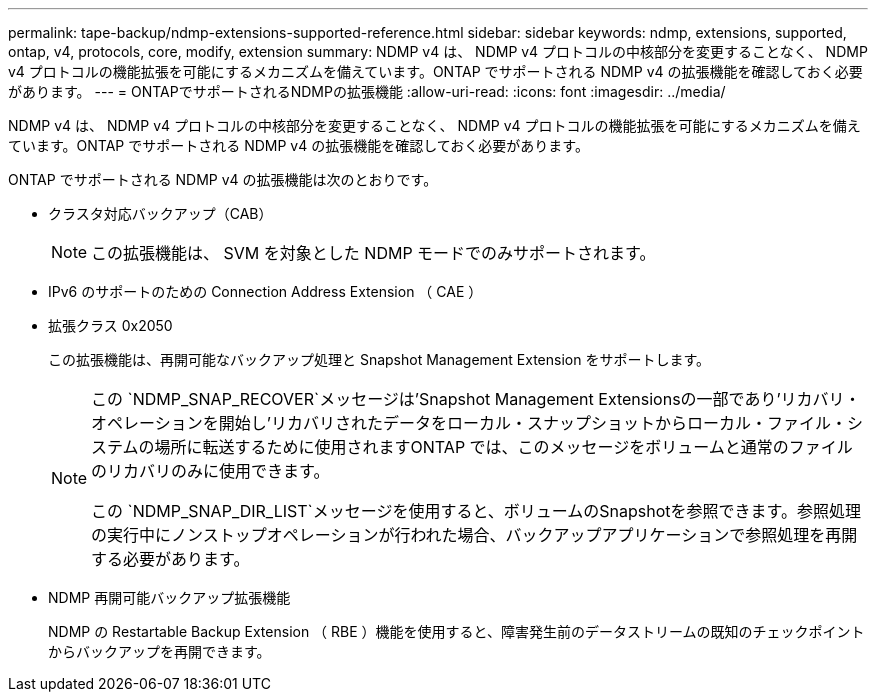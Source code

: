 ---
permalink: tape-backup/ndmp-extensions-supported-reference.html 
sidebar: sidebar 
keywords: ndmp, extensions, supported, ontap, v4, protocols, core, modify, extension 
summary: NDMP v4 は、 NDMP v4 プロトコルの中核部分を変更することなく、 NDMP v4 プロトコルの機能拡張を可能にするメカニズムを備えています。ONTAP でサポートされる NDMP v4 の拡張機能を確認しておく必要があります。 
---
= ONTAPでサポートされるNDMPの拡張機能
:allow-uri-read: 
:icons: font
:imagesdir: ../media/


[role="lead"]
NDMP v4 は、 NDMP v4 プロトコルの中核部分を変更することなく、 NDMP v4 プロトコルの機能拡張を可能にするメカニズムを備えています。ONTAP でサポートされる NDMP v4 の拡張機能を確認しておく必要があります。

ONTAP でサポートされる NDMP v4 の拡張機能は次のとおりです。

* クラスタ対応バックアップ（CAB）
+
[NOTE]
====
この拡張機能は、 SVM を対象とした NDMP モードでのみサポートされます。

====
* IPv6 のサポートのための Connection Address Extension （ CAE ）
* 拡張クラス 0x2050
+
この拡張機能は、再開可能なバックアップ処理と Snapshot Management Extension をサポートします。

+
[NOTE]
====
この `NDMP_SNAP_RECOVER`メッセージは'Snapshot Management Extensionsの一部であり'リカバリ・オペレーションを開始し'リカバリされたデータをローカル・スナップショットからローカル・ファイル・システムの場所に転送するために使用されますONTAP では、このメッセージをボリュームと通常のファイルのリカバリのみに使用できます。

この `NDMP_SNAP_DIR_LIST`メッセージを使用すると、ボリュームのSnapshotを参照できます。参照処理の実行中にノンストップオペレーションが行われた場合、バックアップアプリケーションで参照処理を再開する必要があります。

====
* NDMP 再開可能バックアップ拡張機能
+
NDMP の Restartable Backup Extension （ RBE ）機能を使用すると、障害発生前のデータストリームの既知のチェックポイントからバックアップを再開できます。


